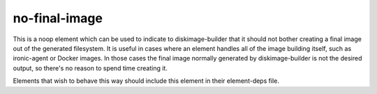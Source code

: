 ==============
no-final-image
==============

This is a noop element which can be used to indicate to diskimage-builder that
it should not bother creating a final image out of the generated filesystem.
It is useful in cases where an element handles all of the image building
itself, such as ironic-agent or Docker images.  In those cases the final image
normally generated by diskimage-builder is not the desired output, so there's
no reason to spend time creating it.

Elements that wish to behave this way should include this element in their
element-deps file.
